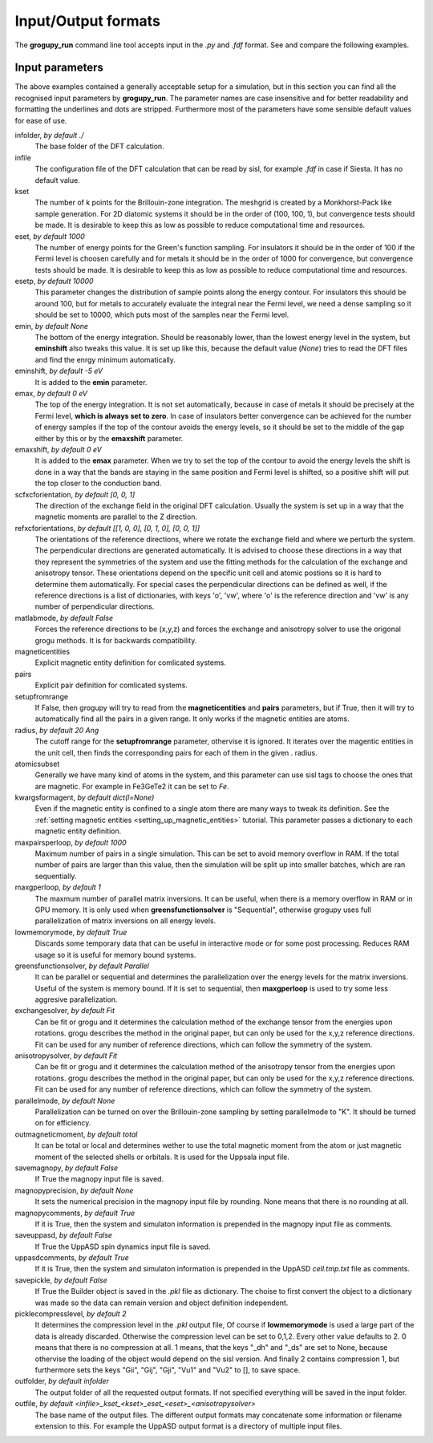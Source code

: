 .. _io_formats:

Input/Output formats
====================

The **grogupy_run** command line tool accepts input in the  *.py* and *.fdf* 
format. See and compare the following examples.

.. dropdown:: Input formats
    :open:

    .. tab-set-code::

        .. code-block:: python

            ###############################################################################
            #                                 Input files
            ###############################################################################


            infolder = "./benchmarks/CrI3"
            infile = "CrI3.fdf"


            ###############################################################################
            #                            Convergence parameters
            ###############################################################################


            # kset should be at leas 100x100 for 2D diatomic systems
            kset = [2, 2, 1]
            # eset should be 100 for insulators and 1000 for metals
            eset = 100
            # esetp should be 600 for insulators and 10000 for metals
            esetp = 600
            # emin None sets the minimum energy to the minimum energy in the eigfile
            emin = None
            # emax is at the Fermi level at 0
            emax = 0
            # the bottom of the energy contour should be shifted by -5 eV
            emin_shift = -5
            # the top of the energy contour can be shifted to the middle of the gap for
            # insulators
            emax_shift = 0


            ###############################################################################
            #                                 Orientations
            ###############################################################################


            # usually the DFT calculation axis is [0, 0, 1]
            scf_xcf_orientation = [0, 0, 1]
            # the reference directions for the energy derivations
            ref_xcf_orientations = [[1, 0, 0], [0, 1, 0], [0, 0, 1]]


            ###############################################################################
            #                      Magnetic entity and pair definitions
            ###############################################################################


            # magnetic entities and pairs can be defined automatically from the cutoff
            # radius and magnetic atoms
            setup_from_range = True
            radius = 20
            atomic_subset = "Cr"
            kwargs_for_mag_ent = dict(l=2)


            ###############################################################################
            #                                Memory management
            ###############################################################################


            # maximum number of pairs per loop, reduce it to avoid memory overflow
            max_pairs_per_loop = 10000
            # in low memory mode we discard some temporary data that could be useful for
            # interactive work
            low_memory_mode = True
            # sequential solver is better for large systems
            greens_function_solver = "Parallel"
            # maximum number of greens function samples per loop, when 
            # greens_function_solver is set to "Sequential", reduce it to avoid memory 
            # overflow on GPU for large systems
            max_g_per_loop = 20


            ###############################################################################
            #                                 Solution methods
            ###############################################################################


            # the calculation of J and K from the energy derivations, either Fit or Grogupy
            exchange_solver = "Fit"
            anisotropy_solver = "Fit"
            # parallelization should be turned on for efficiency
            parallel_mode = "K"


            ###############################################################################
            #                                   Output files
            ###############################################################################


            # either total or local, which controls if only the magnetic
            # entity's magnetic monent or the whole atom's magnetic moment is printed
            # used by all output modes
            out_magnetic_moment = "Total"

            # save the magnopy file
            save_magnopy = True
            # precision of numerical values in the magnopy file
            magnopy_precision = None
            # add the simulation parameters to the magnopy file as comments
            magnopy_comments = True

            # save the Uppsala Atomistic Spin Dynamics software input files
            # uses the outfolder and out_magentic_moment
            save_UppASD = True
            # add the simulation parameters to the cell.tmp.txt file as 
            # comments
            uppasd_comments = True

            # save the pickle file
            save_pickle = True
            """
            The compression level can be set to 0,1,2. Every other value defaults to 2.
            0. This means that there is no compression at all.

            1. This means, that the keys "_dh" and "_ds" are set
            to None, because othervise the loading would be dependent
            on the sisl version

            2. This contains compression 1, but sets the keys "Gii",
            "Gij", "Gji", "Vu1" and "Vu2" to [], to save space
            """
            pickle_compress_level = 2

            # output folder, for example the current folder
            outfolder = "./src/grogupy/cli/tests/"
            # outfile name
            outfile = "test"


            ###############################################################################
            ###############################################################################

        .. code-block::

            ###############################################################################
            #                                 Input files
            ###############################################################################


            InFolder        ./benchmarks/CrI3
            Infile          CrI3.fdf


            ###############################################################################
            #                            Convergence parameters
            ###############################################################################


            # kset should be at leas 100x100 for 2D diatomic systems
            Kset        2 2 1
            # eset should be 100 for insulators and 1000 for metals
            Eset        100
            # esetp should be 600 for insulators and 10000 for metals
            Esetp       600
            # emin None sets the minimum energy to the minimum energy in the eigfile
            Emin        None
            # emax is at the Fermi level at 0
            Emax        0
            # the bottom of the energy contour should be shifted by -5 eV
            EminShift   -5
            # the top of the energy contour can be shifted to the middle of the gap for 
            # insulators
            EmaxShift   0

            
            ###############################################################################
            #                                 Orientations
            ###############################################################################


            # usually the DFT calculation axis is [0, 0, 1]
            ScfXcfOrientation   0   0   1
            # the reference directions for the energy derivations
            %block RefXcfOrientations
                1   0   0
                0   1   0
                0   0   1
            %endblock RefXcfOrientations

            
            ###############################################################################
            #                      Magnetic entity and pair definitions
            ###############################################################################


            # magnetic entities and pairs can be defined automatically from the cutoff
            SetupFromRange          True
            Radius                  20                      # radius and magnetic atoms
            AtomicSubset            Cr
            KwargsForMagEnt         l   2


            ###############################################################################
            #                                Memory management
            ###############################################################################


            # maximum number of pairs per loop, reduce it to avoid memory overflow
            MaxPairsPerLoop         10000
            # in low memory mode we discard some temporary data that could be useful for 
            # interactive work
            low_memory_mode         True
            # sequential solver is better for large systems
            GreensFunctionSolver    Parallel
            # maximum number of greens function samples per loop, when 
            greens_function_solver is set to "Sequential", reduce it to avoid memory 
            # overflow on GPU for large systems
            MaxGPerLoop             20


            ###############################################################################
            #                                 Solution methods
            ###############################################################################


            # the calculation of J and K from the energy derivations, either Fit or Grogupy
            ExchangeSolver          Fit
            AnisotropySolver        Fit
            # parallelization should be turned on for efficiency
            ParallelMode = "K"


            ###############################################################################
            #                                   Output files
            ###############################################################################


            # either total or local, which controls if only the magnetic
            # entity's magnetic monent or the whole atom's magnetic moment is printed
            # used by all output modes
            OutMagneticMoment           Total

            # save the magnopy file
            SaveMagnopy                 True
            # precision of numerical values in the magnopy file
            MagnopyPrecision            None
            # add the simulation parameters to the magnopy file as comments
            MagnopyComments             True
            
            # save the Uppsala Atomistic Spin Dynamics software input files
            SaveUppASD                  True
            # add the simulation parameters to the cell.tmp.txt file as 
            # comments
            UppASDComments = True

            
            # save the pickle file
            SavePickle                  True
            # The compression level can be set to 0,1,2. Every other value defaults to 2.
            # 0. This means that there is no compression at all.
            # 
            # 1. This means, that the keys "_dh" and "_ds" are set
            #    to None, because othervise the loading would be dependent
            #    on the sisl version
            # 
            # 2. This contains compression 1, but sets the keys "Gii",
            #    "Gij", "Gji", "Vu1" and "Vu2" to [], to save space
            PickleCompressLevel         2

            # output folder, for example the input folder
            OutFolder                   ./src/grogupy/cli/tests/
            # outfile name, default name
            OutFile                     test


            ###############################################################################
            ###############################################################################


Input parameters
----------------

The above examples contained a generally acceptable setup for a simulation, 
but in this section you can find all the recognised input parameters by 
**grogupy_run**. The parameter names are case insensitive and for better 
readability and formatting the underlines and dots are stripped. Furthermore 
most of the parameters have  some sensible default values for ease of use.

infolder, *by default ./*
    The base folder of the DFT calculation.

infile
    The configuration file of the DFT calculation that can be read by sisl, 
    for example *.fdf* in case if Siesta. It has no default value.

kset
    The number of k points for the Brillouin-zone integration. The meshgrid is 
    created by a Monkhorst-Pack like sample generation. For 2D diatomic systems 
    it should be in the order of (100, 100, 1), but convergence tests should be 
    made. It is desirable to keep this as low as possible to reduce 
    computational time and resources.

eset, *by default 1000*
    The number of energy points for the Green's function sampling. For 
    insulators it should be in the order of 100 if the Fermi level is choosen 
    carefully and for metals it should be in the order of 1000 for convergence, 
    but convergence tests should be made. It is desirable to keep this as low 
    as possible to reduce computational time and resources.

esetp, *by default 10000*
    This parameter changes the distribution of sample points along the energy 
    contour. For insulators this should be around 100, but for metals to 
    accurately evaluate the integral near the Fermi level, we need a dense 
    sampling so it should be set to 10000, which puts most of the samples near 
    the Fermi level.

emin, *by default None*
    The bottom of the energy integration. Should be reasonably lower, than the 
    lowest energy level in the system, but **eminshift** also tweaks this 
    value. It is set up like this, because the default value (*None*) tries to 
    read the DFT files and find the enrgy minimum automatically.

eminshift, *by default -5 eV*
    It is added to the **emin** parameter.

emax, *by default 0 eV*
    The top of the energy integration. It is not set automatically, because in 
    case of metals it should be precisely at the Fermi level, **which is 
    always set to zero**. In case of insulators better convergence can be 
    achieved for the number of energy samples if the top of the contour avoids 
    the energy levels, so it should be set to the middle of the gap either by 
    this or by the **emaxshift** parameter.

emaxshift, *by default 0 eV*
    It is added to the **emax** parameter. When we try to set the top of the 
    contour to avoid the energy levels the shift is done in a way that the 
    bands are staying in the same position and Fermi level is shifted, so a 
    positive shift will put the top closer to the conduction band.

scfxcforientation, *by default [0, 0, 1]*
    The direction of the exchange field in the original DFT calculation. 
    Usually the system is set up in a way that the magnetic moments are 
    parallel to the Z direction.

refxcforientations, *by default [[1, 0, 0], [0, 1, 0], [0, 0, 1]]*
    The orientations of the reference directions, where we rotate the 
    exchange field and where we perturb the system. The perpendicular 
    directions are generated automatically. It is advised to choose these 
    directions in a way that they represent the symmetries of the system and 
    use the fitting methods for the calculation of the exchange and anisotropy 
    tensor. These orientations depend on the specific unit cell and atomic 
    postions so it is hard to determine them automatically. For special cases 
    the perpendicular directions can be defined as well, if the reference 
    directions is a list of dictionaries, with keys 'o', 'vw', where 'o' is 
    the reference direction and 'vw' is any number of perpendicular directions.

matlabmode, *by default False*
    Forces the reference directions to be (x,y,z) and forces the exchange and 
    anisotropy solver to use the origonal grogu methods. It is for backwards 
    compatibility.

magneticentities
    Explicit magnetic entity definition for comlicated systems.

pairs
    Explicit pair definition for comlicated systems.

setupfromrange
    If False, then grogupy will try to read from the **magneticentities** and 
    **pairs** parameters, but if True, then it will try to automatically find 
    all the pairs in a given range. It only works if the magnetic entities are 
    atoms.

radius, *by default 20 Ang*
    The cutoff range for the **setupfromrange** parameter, othervise it is 
    ignored. It iterates over the magentic entities in the unit cell, then 
    finds the corresponding pairs for each of them in the given .
    radius.

atomicsubset
    Generally we have many kind of atoms in the system, and this parameter can 
    use sisl tags to choose the ones that are magnetic. For example in 
    Fe3GeTe2 it can be set to *Fe*.

kwargsformagent, *by default dict(l=None)*
    Even if the magnetic entity is confined to a single atom there are many 
    ways to tweak its definition. See the :ref:`setting magnetic entities 
    <setting_up_magnetic_entities>` tutorial. This parameter passes a 
    dictionary to each magnetic entity definition.

maxpairsperloop, *by default 1000*
    Maximum number of pairs in a single simulation. This can be set to avoid 
    memory overflow in RAM. If the total number of pairs are larger than this 
    value, then the simulation will be split up into smaller batches, which 
    are ran sequentially.

maxgperloop, *by default 1*
    The maxmum number of parallel matrix inversions. It can be useful, when 
    there is a memory overflow in RAM or in GPU memory. It is only used when 
    **greensfunctionsolver** is "Sequential", otherwise grogupy uses full 
    parallelization of matrix inversions on all energy levels.

lowmemorymode, *by default True*
    Discards some temporary data that can be useful in interactive mode or for 
    some post processing. Reduces RAM usage so it is useful for memory bound 
    systems.
            
greensfunctionsolver, *by default Parallel*
    It can be parallel or sequential and determines the parallelization over 
    the energy levels for the matrix inversions. Useful of the system is memory 
    bound. If it is set to sequential, then **maxgperloop** is used to try some 
    less aggresive parallelization.

exchangesolver, *by default Fit*
    Can be fit or grogu and it determines the calculation method of the 
    exchange tensor from the energies upon rotations. grogu describes the 
    method in the original paper, but can only be used for the x,y,z reference 
    directions. Fit can be used for any number of reference directions, which 
    can follow the symmetry of the system.

anisotropysolver, *by default Fit*
    Can be fit or grogu and it determines the calculation method of the 
    anisotropy tensor from the energies upon rotations. grogu describes the 
    method in the original paper, but can only be used for the x,y,z reference 
    directions. Fit can be used for any number of reference directions, which 
    can follow the symmetry of the system.

parallelmode, *by default None*
    Parallelization can be turned on over the Brillouin-zone sampling by 
    setting parallelmode to "K". It should be turned on for efficiency.

outmagneticmoment, *by default total*
    It can be total or local and determines wether to use the total magnetic 
    moment from the atom or just magnetic moment of the selected shells or 
    orbitals. It is used for the Uppsala input file.

savemagnopy, *by default False*
    If True the magnopy input file is saved.

magnopyprecision, *by default None*
    It sets the numerical precision in the magnopy input file by rounding. 
    None means that there is no rounding at all.

magnopycomments, *by default True*
    If it is True, then the system and simulaton information is prepended in 
    the magnopy input file as comments.

saveuppasd, *by default False*
    If True the UppASD spin dynamics input file is saved.

uppasdcomments, *by default True*
    If it is True, then the system and simulaton information is prepended in 
    the UppASD *cell.tmp.txt* file as comments.

savepickle, *by default False*
    If True the Builder object is saved in the *.pkl* file as dictionary. The 
    choise to first convert the object to a dictionary was made so the data 
    can remain version and object definition independent.

picklecompresslevel, *by default 2*
    It determines the compression level in the *.pkl* output file, Of course 
    if **lowmemorymode** is used a large part of the data is already discarded. 
    Otherwise the compression level can be set to 0,1,2. Every other value 
    defaults to 2. 0 means that there is no compression at all. 1 means, that 
    the keys "_dh" and "_ds" are set to None, because othervise the loading of 
    the object would depend on the sisl version. And finally 2 contains 
    compression 1, but furthermore sets the keys "Gii", "Gij", "Gji", "Vu1" 
    and "Vu2" to [], to save space.

outfolder, *by default infolder*
    The output folder of all the requested output formats. If not specified 
    everything will be saved in the input folder.

outfile, *by default <infile>_kset_<kset>_eset_<eset>_<anisotropysolver>*
    The base name of the output files. The different output formats may 
    concatenate some information or filename extension to this. For example 
    the UppASD output format is a directory of multiple input files.
    